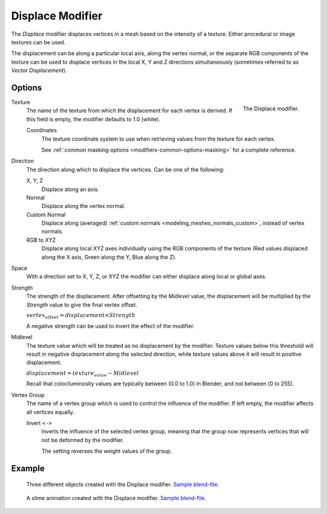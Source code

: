 .. _bpy.types.DisplaceModifier:

*****************
Displace Modifier
*****************

The *Displace* modifier displaces vertices in a mesh based on the intensity of a texture.
Either procedural or image textures can be used.

The displacement can be along a particular local axis, along the vertex normal,
or the separate RGB components of the texture can be used to displace vertices in the local X,
Y and Z directions simultaneously (sometimes referred to as *Vector Displacement*).


Options
=======

.. figure:: /images/modeling_modifiers_deform_displace_panel.png
   :align: right

   The Displace modifier.

Texture
   The name of the texture from which the displacement for each vertex is derived.
   If this field is empty, the modifier defaults to 1.0 (white).

   Coordinates
      The texture coordinate system to use when retrieving values from the texture for each vertex.

      See :ref:`common masking options <modifiers-common-options-masking>` for a complete reference.

Direction
   The direction along which to displace the vertices.
   Can be one of the following:

   X, Y, Z
      Displace along an axis.
   Normal
      Displace along the vertex normal.
   Custom Normal
      Displace along (averaged) :ref:`custom normals <modeling_meshes_normals_custom>`, instead of vertex normals.
   RGB to XYZ
      Displace along local XYZ axes individually using the RGB components of the texture
      (Red values displaced along the X axis, Green along the Y, Blue along the Z).

Space
   With a direction set to X, Y, Z, or XYZ the modifier can either displace along local or global axes.

Strength
   The strength of the displacement. After offsetting by the *Midlevel* value,
   the displacement will be multiplied by the *Strength* value to give the final vertex offset.

   :math:`vertex_offset = displacement × Strength`

   A negative strength can be used to invert the effect of the modifier.

Midlevel
   The texture value which will be treated as no displacement by the modifier.
   Texture values below this threshold will result in negative displacement along the selected direction,
   while texture values above it will result in positive displacement.

   :math:`displacement = texture_value - Midlevel`

   Recall that color/luminosity values are typically between (0.0 to 1.0) in Blender,
   and not between (0 to 255).

Vertex Group
   The name of a vertex group which is used to control the influence of the modifier.
   If left empty, the modifier affects all vertices equally.

   Invert ``<->``
      Inverts the influence of the selected vertex group, meaning that the group
      now represents vertices that will not be deformed by the modifier.

      The setting reverses the weight values of the group.


Example
=======

.. figure:: /images/modeling_modifiers_deform_displace_example-1.jpg
   :width: 680px

   Three different objects created with the Displace modifier.
   `Sample blend-file <https://en.blender.org/uploads/9/9e/Manual-Modifier-Displace-Example01.blend>`__.

.. figure:: /images/modeling_modifiers_deform_displace_example-2.jpg
   :width: 540px

   A slime animation created with the Displace modifier.
   `Sample blend-file <https://en.blender.org/uploads/6/62/Manual-Modifier-Displace-Slime01.blend>`__.
